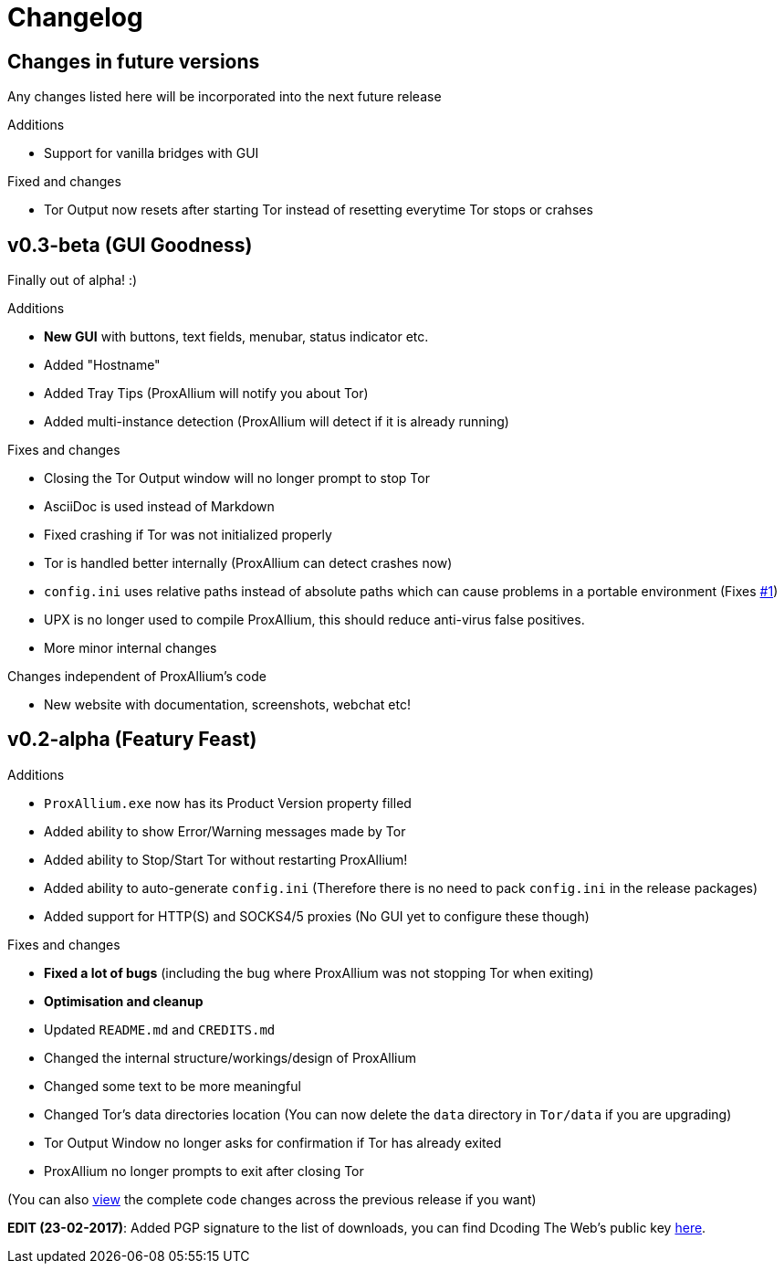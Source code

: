 = Changelog

== Changes in future versions
Any changes listed here will be incorporated into the next future release

.Additions
* Support for vanilla bridges with GUI

.Fixed and changes
* Tor Output now resets after starting Tor instead of resetting everytime Tor stops or crahses

== v0.3-beta (GUI Goodness)
Finally out of alpha! :)

.Additions
* **New GUI** with buttons, text fields, menubar, status indicator etc.
* Added "Hostname"
* Added Tray Tips (ProxAllium will notify you about Tor)
* Added multi-instance detection (ProxAllium will detect if it is already running)

.Fixes and changes
* Closing the Tor Output window will no longer prompt to stop Tor
* AsciiDoc is used instead of Markdown
* Fixed crashing if Tor was not initialized properly
* Tor is handled better internally (ProxAllium can detect crashes now)
* `config.ini` uses relative paths instead of absolute paths which can cause problems in a portable environment (Fixes https://github.com/DcodingTheWeb/ProxAllium/issues/1[#1])
* UPX is no longer used to compile ProxAllium, this should reduce anti-virus false positives.
* More minor internal changes

.Changes independent of ProxAllium's code
* New website with documentation, screenshots, webchat etc!

== v0.2-alpha (Featury Feast)
.Additions
* `ProxAllium.exe` now has its Product Version property filled
* Added ability to show Error/Warning messages made by Tor
* Added ability to Stop/Start Tor without restarting ProxAllium!
* Added ability to auto-generate `config.ini` (Therefore there is no need to pack `config.ini` in the release packages)
* Added support for HTTP(S) and SOCKS4/5 proxies (No GUI yet to configure these though)

.Fixes and changes
* **Fixed a lot of bugs** (including the bug where ProxAllium was not stopping Tor when exiting)
* **Optimisation and cleanup**
* Updated `README.md` and `CREDITS.md`
* Changed the internal structure/workings/design of ProxAllium
* Changed some text to be more meaningful
* Changed Tor's data directories location (You can now delete the `data` directory in `Tor/data` if you are upgrading)
* Tor Output Window no longer asks for confirmation if Tor has already exited
* ProxAllium no longer prompts to exit after closing Tor

(You can also https://github.com/DcodingTheWeb/ProxAllium/compare/v0.1-alpha...v0.2-alpha[view] the complete code changes across the previous release if you want)

**EDIT (23-02-2017)**: Added PGP signature to the list of downloads, you can find Dcoding The Web's public key https://dcodingtheweb.com/key.asc[here].
